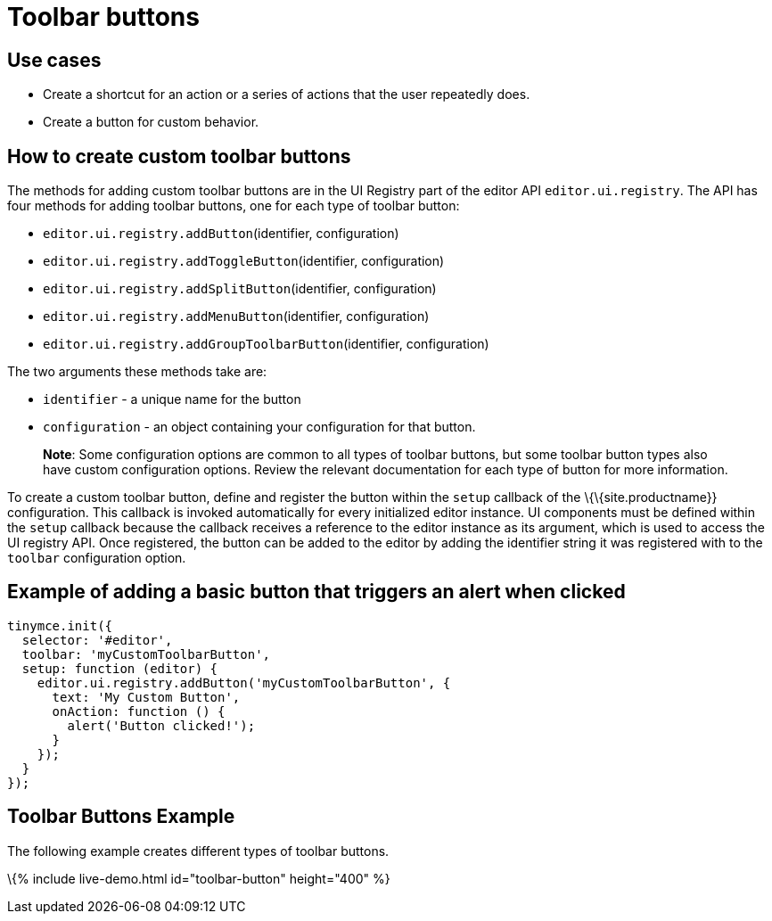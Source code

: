 = Toolbar buttons

:title_nav: Toolbar buttons :description: Add a custom buttons to the TinyMCE 6 toolbar. :keywords: toolbar toolbarbuttons buttons toolbarbuttonsapi

== Use cases

* Create a shortcut for an action or a series of actions that the user repeatedly does.
* Create a button for custom behavior.

== How to create custom toolbar buttons

The methods for adding custom toolbar buttons are in the UI Registry part of the editor API `+editor.ui.registry+`. The API has four methods for adding toolbar buttons, one for each type of toolbar button:

* `+editor.ui.registry.addButton+`(identifier, configuration)
* `+editor.ui.registry.addToggleButton+`(identifier, configuration)
* `+editor.ui.registry.addSplitButton+`(identifier, configuration)
* `+editor.ui.registry.addMenuButton+`(identifier, configuration)
* `+editor.ui.registry.addGroupToolbarButton+`(identifier, configuration)

The two arguments these methods take are:

* `+identifier+` - a unique name for the button
* `+configuration+` - an object containing your configuration for that button.

____
*Note*: Some configuration options are common to all types of toolbar buttons, but some toolbar button types also have custom configuration options. Review the relevant documentation for each type of button for more information.
____

To create a custom toolbar button, define and register the button within the `+setup+` callback of the \{\{site.productname}} configuration. This callback is invoked automatically for every initialized editor instance. UI components must be defined within the `+setup+` callback because the callback receives a reference to the editor instance as its argument, which is used to access the UI registry API. Once registered, the button can be added to the editor by adding the identifier string it was registered with to the `+toolbar+` configuration option.

== Example of adding a basic button that triggers an alert when clicked

[source,js]
----
tinymce.init({
  selector: '#editor',
  toolbar: 'myCustomToolbarButton',
  setup: function (editor) {
    editor.ui.registry.addButton('myCustomToolbarButton', {
      text: 'My Custom Button',
      onAction: function () {
        alert('Button clicked!');
      }
    });
  }
});
----

== Toolbar Buttons Example

The following example creates different types of toolbar buttons.

\{% include live-demo.html id="toolbar-button" height="400" %}
